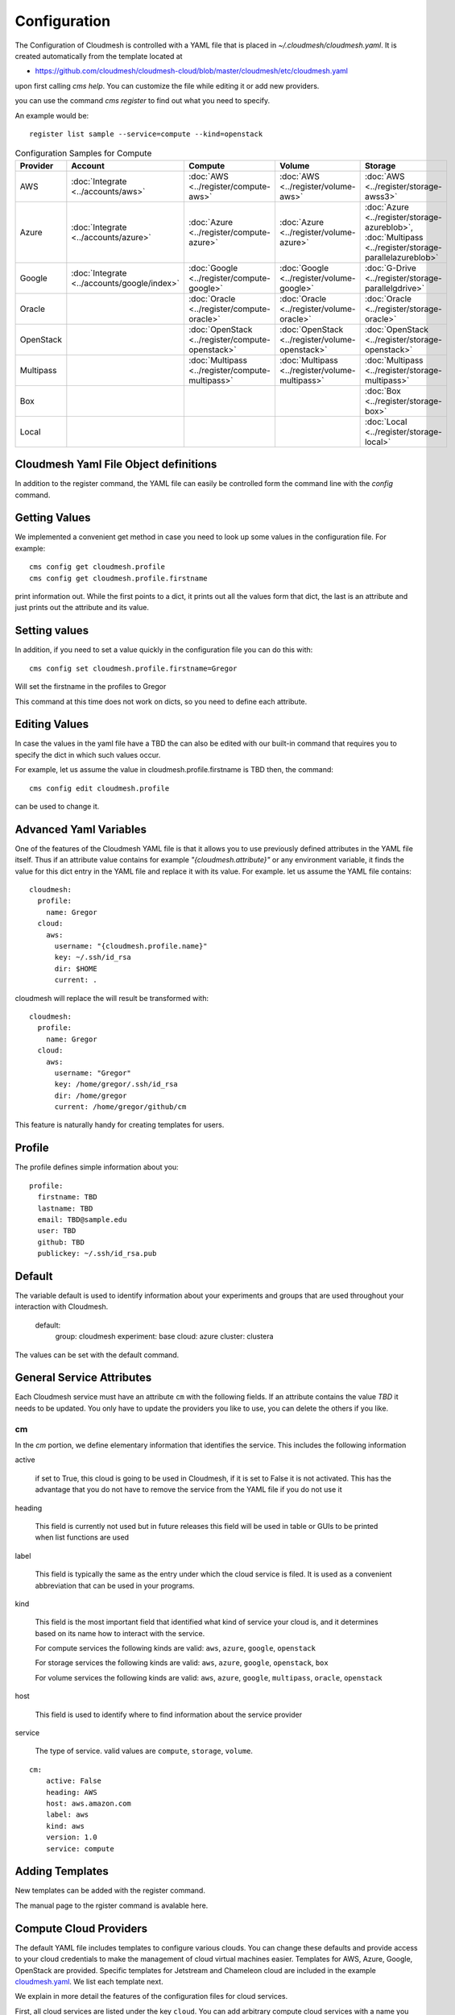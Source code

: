 Configuration
=============

The Configuration of Cloudmesh is controlled with a YAML file that is
placed in `~/.cloudmesh/cloudmesh.yaml`. It is created automatically
from the template located at

-  https://github.com/cloudmesh/cloudmesh-cloud/blob/master/cloudmesh/etc/cloudmesh.yaml

upon first calling `cms help`. You can customize the file while editing it or add new
providers.

you can use the command `cms register` to find out what you need to specify.

.. todo:: As the register command is new not each cloud is yet having a sample

An example would be::

    register list sample --service=compute --kind=openstack



.. list-table:: Configuration Samples for Compute
   :widths: 20 20 20 20 20
   :header-rows: 1

   * - Provider
     - Account
     - Compute
     - Volume
     - Storage
   * - AWS
     - :doc:`Integrate <../accounts/aws>`
     - :doc:`AWS <../register/compute-aws>`
     - :doc:`AWS <../register/volume-aws>`
     - :doc:`AWS <../register/storage-awss3>`
   * - Azure
     - :doc:`Integrate <../accounts/azure>`
     - :doc:`Azure <../register/compute-azure>`
     - :doc:`Azure <../register/volume-azure>`
     - :doc:`Azure <../register/storage-azureblob>`, :doc:`Multipass <../register/storage-parallelazureblob>`
   * - Google
     - :doc:`Integrate <../accounts/google/index>`
     - :doc:`Google <../register/compute-google>`
     - :doc:`Google <../register/volume-google>`
     - :doc:`G-Drive <../register/storage-parallelgdrive>`
   * - Oracle
     -
     - :doc:`Oracle <../register/compute-oracle>`
     - :doc:`Oracle <../register/volume-oracle>`
     - :doc:`Oracle <../register/storage-oracle>`
   * - OpenStack
     -
     - :doc:`OpenStack <../register/compute-openstack>`
     - :doc:`OpenStack <../register/volume-openstack>`
     - :doc:`OpenStack <../register/storage-openstack>`
   * - Multipass
     -
     - :doc:`Multipass <../register/compute-multipass>`
     - :doc:`Multipass <../register/volume-multipass>`
     - :doc:`Multipass <../register/storage-multipass>`
   * - Box
     -
     -
     -
     - :doc:`Box <../register/storage-box>`
   * - Local
     -
     -
     -
     - :doc:`Local <../register/storage-local>`



Cloudmesh Yaml File Object definitions
--------------------------------------

In addition to the register command, the YAML file can easily be controlled
form the command line with the `config` command.

Getting Values
--------------

We implemented a convenient get method in case you need to look up
some values in the configuration file. For example::

    cms config get cloudmesh.profile
    cms config get cloudmesh.profile.firstname


print information out. While the first points to a dict, it
prints out all the values form that dict, the last is an
attribute and just prints out the attribute and its value.

Setting values
--------------

In addition, if you need to set a value quickly in the configuration
file you can do this with::

    cms config set cloudmesh.profile.firstname=Gregor

Will set the firstname in the profiles to Gregor

This command at this time does not work on dicts, so you need to define each attribute.


Editing Values
--------------

In case the values in the yaml file have a TBD the can also be
edited with our built-in command that requires you
to specify the dict in which such values occur.

For example, let us assume the value in cloudmesh.profile.firstname
is TBD then, the command::

    cms config edit cloudmesh.profile

can be used to change it.

Advanced Yaml Variables
-----------------------

One of the features of the Cloudmesh YAML file is that it allows you to
use previously defined attributes in the YAML file itself. Thus if an
attribute value contains for example  `"{cloudmesh.attribute}"` or any
environment variable, it finds the value for this dict entry in the YAML
file and replace it
with its value. For example. let us assume the YAML file contains::

    cloudmesh:
      profile:
        name: Gregor
      cloud:
        aws:
          username: "{cloudmesh.profile.name}"
          key: ~/.ssh/id_rsa
          dir: $HOME
          current: .

cloudmesh will replace the will result be transformed with::

    cloudmesh:
      profile:
        name: Gregor
      cloud:
        aws:
          username: "Gregor"
          key: /home/gregor/.ssh/id_rsa
          dir: /home/gregor
          current: /home/gregor/github/cm

This feature is naturally handy for creating templates for users.


Profile
-------

The profile defines simple information about you::

  profile:
    firstname: TBD
    lastname: TBD
    email: TBD@sample.edu
    user: TBD
    github: TBD
    publickey: ~/.ssh/id_rsa.pub


Default
-------

The variable default is used to identify information about your
experiments and groups that are used throughout your
interaction with Cloudmesh.

  default:
    group: cloudmesh
    experiment: base
    cloud: azure
    cluster: clustera

The values can be set with the default command.

.. todo:: implement the default command and set values in it. This may
          already be done. we may need to add the dot notation for
          that command so we have one command that can set the general
          default, but also the default for named services.

          a link to the manual page should come here



General Service Attributes
--------------------------

Each Cloudmesh service must have an attribute ``cm`` with the
following fields. If an attribute contains the value `TBD`
it needs to be updated. You only have to update the providers
you like to use, you can delete the others if you like.

cm
~~

In the `cm` portion, we define elementary information that identifies
the service. This includes the following information

active

    if set to True, this cloud is going to be used in Cloudmesh,
    if it is set to False it is not activated.
    This has the advantage that you do not have to remove
    the service from the YAML file if you do not use it

heading

    This field is currently not used but in future releases this
    field will be used in table or GUIs to be printed when list
    functions are used

label

    This field is typically the same as the entry under which the cloud
    service is filed.  It is used as
    a convenient abbreviation that can be used in your programs.

kind

    This field is the most important field that identified what kind
    of service your cloud is, and it determines based on its name
    how to interact with the service.

    For compute services the following kinds are valid: ``aws``,
    ``azure``, ``google``, ``openstack``

    For storage services the following kinds are valid: ``aws``,
    ``azure``, ``google``, ``openstack``, ``box``
    
    For volume services the following kinds are valid: ``aws``,
    ``azure``, ``google``, ``multipass``, ``oracle``, ``openstack``

host

    This field is used to identify where to find information about the
    service provider

service

    The type of service. valid values are ``compute``, ``storage``,
    ``volume``.

::

    cm:
        active: False
        heading: AWS
        host: aws.amazon.com
        label: aws
        kind: aws
        version: 1.0
        service: compute


Adding Templates
----------------

New templates can be added with the register command.

The manual page to the rgister command is avalable here.

.. todo:: put the link here

Compute Cloud Providers
-----------------------

The default YAML file includes templates to configure various clouds.
You can change these defaults and provide access to your cloud
credentials to make the management of cloud virtual machines easier.
Templates for AWS, Azure, Google, OpenStack are provided. Specific
templates for Jetstream and Chameleon cloud are included in the example
`cloudmesh.yaml <https://github.com/cloudmesh/cloudmesh-cloud/blob/master/cloudmesh/etc/cloudmesh.yaml>`__.
We list each template next.

We explain in more detail the features of the configuration files for
cloud services.

First, all cloud services are listed under the key ``cloud``. You can
add arbitrary compute cloud services with a name you like. You can
even create multiple names that refer to the same cloud but may have
different parameters.  We like to focus on the example for ``aws`` and
explain this in a bit more detail.


The Cloudmesh entry for a compute service is divided into three portions:
``cm``, ``default``, and ``credentials``. The format of the ``cm``
is explained previously.


Default
~~~~~~~

The next category is defaults, that can be preset for each cloud.
However, defaults are overwritten by the Cloudmesh shell
variables. So they are only used once at startup if these defaults are not already defined by Cloudmesh shell. Typically
we use them to for example define values for images and sizes or
flavors of images

image

    The name of the default image

size

The size of the default image

credentials
~~~~~~~~~~~

The credentials are dependent on the kind of the cloud and include all
information needed for authenticating and use the cloud service.

As the information is sensitive the file in .cloudmesh holding
the information must be properly protected.

.. note:: We even have a project that encrypts the cloudmesh.yaml
          file, but it is not fully integrated yet.  Future versions
          of cloudmesh will encrypt the information by default.


Azure
~~~~~

.. todo:: az arm provider this has to be verified. We will likely
          deprecate this for a more elaborate provider

To obtain an account on Azure you can follow our instructions at

:doc:`../accounts/azure`. The configuration file containes the following::


   cloudmesh:
     ...
     cloud:
       ...
       azure:
         cm:
           active: False
           heading: Azure
           host: azure.microsoft.com
           label: Azure
           kind: azure
           version: TBD
           service: compute
         default:
           image: 'Canonical:UbuntuServer:16.04-LTS:latest'
           size: 'Basic_A0'
           resource_group: 'cloudmesh'
           storage_account: 'cmdrive'
           network: 'cmnetwork'
           subnet: 'cmsubnet'
           blob_container: 'vhds'
         credentials:
           AZURE_TENANT_ID: 'xxxxxx-xxxx-xxxx-xxxx-xxxxxxxxxxxx'
           AZURE_SUBSCRIPTION_ID: 'xxxxxx-xxxx-xxxx-xxxx-xxxxxxxxxxxx'
           AZURE_APPLICATION_ID: 'xxxxxx-xxxx-xxxx-xxxx-xxxxxxxxxxxx'
           AZURE_SECRET_KEY: TBD
           AZURE_REGION: 'northcentralus'

Google
~~~~~~

To obtain an account on Google you can follow our instructions at
:doc:`../accounts/google/index`. THe configuration file contains the
following::

   cloudmesh:
     ...
     cloud:
       ...
       google:
         cm:
           active: True
           heading: google
           host: google.cloud.com
           label: google
           kind: google
           version: TBD
           service: compute
         default:
           image: 'Image Name'
           size: 'n1-standard-4'
         credentials:
           datacenter: 'us-central1-a'
           client_email: '<service account>.iam.gserviceaccount.com'
           project: '<Project Name>'
           path_to_json_file: '~/.cloudmesh/<file with credentials>'

OpenStack
~~~~~~~~~

We provide an example of how to use an OpenStack based cloud in
Cloudmesh. Please, place the following to your ``cloudmesh.yaml`` file
and replace the values for ``TBD``. Our example uses `Chameleon Cloud
<https://www.chameleoncloud.org/>`__. This is a cloud for academic
research. Certainly, you can configure other clouds based on this
template. We have successfully used also clouds in Canada (Cybera),
Germany (KIT), Indiana University (jetstream). TO get started, you can
even install your local cloud with devstack and make adjustments.
Please remember you can have multiple clouds in the
``cloudmesh.yaml`` file so you could if you have access to them
integrate all of them.  You will need access to a project and add your
project number to. the credentials.  Example for chameleon cloud::

   cloudmesh:
     ...
     cloud:
       ...
       chameleon:
         cm:
           active: True
           heading: Chameleon
           host: chameleoncloud.org
           label: chameleon
           kind: openstack
           version: liberty
           service: compute
         credentials:
           OS_AUTH_URL: https://openstack.tacc.chameleoncloud.org:5000/v2.0
           OS_USERNAME: TBD
           OS_PASSWORD: TBD
           OS_TENANT_NAME: CH-819337
           OS_TENANT_ID: CH-819337
           OS_PROJECT_NAME: CH-819337
           OS_PROJECT_DOMAIN_ID: default
           OS_USER_DOMAIN_ID: default
           OS_VERSION: liberty
           OS_REGION_NAME: RegionOne
           OS_KEY_PATH: ~/.ssh/id_rsa.pub
         default:
           flavor: m1.small
           image: CC-Ubuntu16.04
           username: cc

Virtual Box
~~~~~~~~~~~

Virtualbox has at this time-limited functionality, but creation, ssh,
and the deletion of the virtual box is possible.

You can also integrate virtualbox as part of cloudmesh while providing
the following description::

   cloudmesh:
     ...
     cloud:
       ...
       vbox:
         cm:
           active: False
           heading: Vagrant
           host: localhost
           label: vbox
           kind: vagrant
           version: TBD
           service: compute
         default:
           path: ~/.cloudmesh/vagrant
           image: "generic/ubuntu1810"
         credentials:
           local: True
           hostname: localhost

Storage Providers
-----------------

General description for all storage providers, comment on the
``default:`` and what that does

AWS S3
~~~~~~

It is beyond the scope of this manual to discuss how to get an account
on Google. However, we do provide a convenient documentation at
:doc:`../accounts/aws`.


In the ``cloudmesh.yaml`` file, the ‘aws’ section under ‘storage’
describes an example configuration or a AWS S3 storage provider. In
the credentials section under aws, specify the access key id and
secret access key which is available in the AWS console under AWS
IAM ``service`` -> ``Users`` -> ``Security Credentials``. Container is
the default Bucket which is used to store the files in AWS
S3. The region is the geographic area like ``us-east-1`` which contains
the bucket.  The region is required to get a connection handle on the S3
Client or resource for that geographic area. Here is a sample::

   cloudmesh:
     ...
     storage:
       aws:
         cm:
           heading: aws
           host: amazon.aws.com
           label: aws
           kind: awsS3
           version: TBD
           service: storage
         default:
           directory: /
         credentials:
           access_key_id: *********
           secret_access_key: *******
           container: name of bucket that you want user to be contained in.
           region: us-east-1

.. todo:: Make credentials more uniform between compute and data


.. todo:: in azure we had these explanations, maybe we need more info
	  in the sample
   

	  Configuration settings for credentials in the yaml file can be
	  obtained from Azure portal.

	  TODO: More information via a pointer to a documentation you create needs
	  to be added here

	  In the YAML file the following values have to be changed

	  -  ``account_name`` - This is the name of the Azure blob storage
	     account.
	  -  ``account_key`` - This can be found under ‘Access Keys’ after
	     navigating to the storage account on the Azure portal.
	  -  ``container`` - This can be set to a default container created under
	     the Azure blob storage account.
	     

Google drive 
~~~~~~~~~~~~

.. todo:: to be deleted once integrated in table
   
Due to bugs in the requirements of the google driver code, we have not
yet included it in the Provider code. This needs to be fixed before we
can do this.

It is beyond the scope of this manual to discuss how to get an account
on Google. However, we do provide a convenient documentation at
.

The ``cloudmesh.yaml`` file needs to be set up as follows for the
‘gdrive’ section under ‘storage’::

   cloudmesh:
     ...
     storge:
       gdrive:
         cm:
           heading: GDrive
           host: gdrive.google.com
           kind: gdrive
           label: GDrive
           version: TBD
           service: storage
         credentials:
           auth_host_name: localhost
           auth_host_port:
             - ****
             - ****
           auth_provider_x509_cert_url: "https://www.googleapis.com/oauth2/v1/certs"
           auth_uri: "https://accounts.google.com/o/oauth2/auth"
           client_id: *******************
           client_secret: ************
           project_id: ************
           redirect_uris:
             - "urn:ietf:wg:oauth:2.0:oob"
             - "http://localhost"
           token_uri: "https://oauth2.googleapis.com/token"
         default:
           directory: TBD

Google Cloud Storage
~~~~~~~~~~~~~~~~~~~~

::

    cloudmesh:
      ...

      storage:
        ...
        google:
          cm:
            name: google
            active: 'true'
            heading: GCP
            host: https://console.cloud.google.com/storage
            kind: google
            version: TBD
            service: storage
          default:
            directory: cloudmesh_gcp
            Location_type: Region
            Location: us - east1
            Default_storage_class: Standard
            Access_control: Uniform
            Encryption: Google-managed
            Link_URL: https://console.cloud.google.com/storage/browser/cloudmesh_gcp
            Link_for_gsutil: gs://cloudmesh_gcp
          credentials:
            type: service_account
            project_id: imposing-coast-123456
            private_key_id: a1b2c3d4*********
            private_key: '-----BEGIN PRIVATE KEY-----

              ***********************************************************
              ***********************************************************
              ...
              ***********************************************************

              -----END PRIVATE KEY-----

              '
            client_email: user@imposing-coast-123456.iam.gserviceaccount.com
            client_id: '1234567******23456'
            auth_uri: https://accounts.google.com/o/oauth2/auth
            token_uri: https://oauth2.googleapis.com/token
            auth_provider_x509_cert_url: https://www.googleapis.com/oauth2/v1/certs
            client_x509_cert_url: https://www.googleapis.com/robot/v1/metadata/x509/user%40imposing-coast-12345.iam.gserviceaccount.com


Box
~~~

It is beyond the scope of this manual to discuss how to get an account
on Google. However, we do provide a convenient documentation at
:doc:`../accounts/box`.


In the ``cloudmesh.yaml`` file, find the ‘box’ section under ‘storage’.
Under credentials, set ``config_path`` to the path of the configuration
file you created as described in the Box chapter::

   cloudmesh:
     ...
     box:
       cm:
         heading: Box
         host: box.com
         label: Box
         kind: box
         version: TBD
         service: storage
       default:
         directory: /
       credentials:
         config_path: ******************************

Volume Cloud Providers
-----------------------

Cloud providers that offer compute services usually have functions for managing
block volumes which can be attached to virtual machine instances.
Documentation on using cloudmesh to manage block volumes can be found in the
`cloudmesh-volume
<https://github.com/cloudmesh/cloudmesh-volume/blob/master/README.md>`_
package.  The credentials needed in the volume configurations are typically 
the same as those needed for the compute configuration.  The default,
which varies by provider, allows the user to create volumes from a set 
default values such as volume type and size.

AWS
~~~~~~

In the AWS volume configuration, the ``region_name`` refers to the AWS region
e.g. ``us-east-2``, while the ``region`` refers to the AWS availability zone
e.g. ``us-east-2a``.  Other defaults that can be changed by the user for
creating a volume include the volume type, size, input/output operations per
second ``iops``, whether the volume is encrypted, or a snapshot to create the
volume from. ::

   cloudmesh:
     ...
     volume:
       aws:
         cm:
           heading: aws
           host: amazon.aws.com
           label: aws
           kind: awsS3
           version: TBD
           service: volume
         default:
           volume_type: gp2
           size: 2
           iops: 1000
           encrypted: False
           region_name: TBD
           region: TBD
           multi_attach_enabled: True
           snapshot: "None"
         credentials:
           EC2_SECURITY_GROUP: default
           EC2_ACCESS_ID: TBD
           EC2_SECRET_KEY: TBD
           EC2_PRIVATE_KEY_FILE_PATH: ~/.ssh/id_rsa
           EC2_PRIVATE_KEY_FILE_NAME: aws_cert

Azure
~~~~~~

::

   cloudmesh:
     ...
     volume:
       aws:
         cm:
           active: true
           heading: Azure
           host: azure.microsoft.com
           label: Azure
           kind: azure
           version: latest
           service: volume
         default:
           volume_type: _DEFAULT_
           size: Basic_A0
           group: default
         credentials:
           AZURE_TENANT_ID: TBD
           AZURE_SUBSCRIPTION_ID: TBD
           AZURE_APPLICATION_ID: TBD
           AZURE_SECRET_KEY: TBD
           AZURE_REGION: TBD

Google
~~~~~~

The default volume ``type`` in the Google configuration takes a url as a value.
The url should look like this:
``projects/project_id/zones/zone/diskTypes/pd-standard``, where ``project_id``
is the project ID for your project and ``zone`` is the zone in which the volume
is located.

::

   cloudmesh:
     ...
     volume:
       google:
         cm:
           active: true
           heading: Google
           host: cloud.google.com
           label: Google
           kind: google
           version: v1
           service: volume
         default:
           zone: TBD
           type: TBD
           sizeGb: 10
         credentials:
           project_id: TBD
           path_to_service_account_json: TBD

Multipass
~~~~~~~~~~

The default ``path`` designates the location on the user's computer where the
multipass volumes will be created.  For Windows users, the path should use
``/`` instead of ``\``. ::

   cloudmesh:
     ...
     volume:
       multipass:
         cm:
           active: '1'
           heading: multipass
           host: TBD
           kind: multipass
           version: TBD
           service: volume
         default:
           path: TBD

Oracle
~~~~~~~~~~

::

   cloudmesh:
     ...
     volume:
       oracle:
         cm:
            active: true
            heading: {name}
            host: TBD
            label: {name}
            kind: oracle
            version: TBD
            service: volume
         credentials:
            version: TBD
            user: TBD
            fingerprint: TBD
            key_file: ~/.oci/oci_api_key.pem
            pass_phrase: TBD
            tenancy: TBD
            compartment_id: TBD
            region: TBD
            availability_domain: TBD

Openstack
~~~~~~~~~~

::

   cloudmesh:
     ...
     volume:
       openstack:
         cm:
            active: true
            heading: Chameleon
            host: chameleoncloud.org
            label: chameleon
            kind: openstack
            version: train
            service: volume
         credentials:
            auth:
              username: TBD
              password: TBD
              auth_url: https://kvm.tacc.chameleoncloud.org:5000/v3
              project_id: TBD
              project_name: cloudmesh
              user_domain_name: Default
            region_name: KVM@TACC
            interface: public
            identity_api_version: '3'
            key_path:  ~/.ssh/id_rsa
         default:
            size: 1
            volume_type: __DEFAULT__

Log File
--------

.. note::  Previous versions of cloudmesh had a sophisticated logging feature.
           This version has this feature not yet made available. Implement it
           and make available. At this time, it is not our highest priority.

Log files are stored by default in ``~/.cloudmesh/log`` The directory
can be specified in the yaml file.


Mongo
-----

The cache of Cloudmesh is managed in a mongo db database with various
collections. However, the user does not have to manage the collections
as this is done for the user through Cloudmesh. Before you can use it,
mongo does need to be installed.

If you have not installed mongo, you may try

.. code:: bash

   cms admin mongo install

However, to install it with cms, you must also make sure the following values are
installed in the cloudmesh yaml file::

    ...
    MONGO_PASSWORD: TBD
    ...
    MONGO_AUTOINSTALL: True

The value for the password must not be ``TBD``.

Next, you create the database template with authentication with

.. code:: bash

   cms admin mongo create

Now you are ready to use it in Cloudmesh. The mongo db can be started
and stopped with the command

.. code:: bash

   $ cms admin mongo start
   $ cms admin mongo stop

or simply

.. code:: bash

   $ cms start
   $ cms stop


The configuration details are included in the yaml file and looks like::

  cloudmesh:
    ...
    mongo:
      MONGO_AUTOINSTALL: False
      MONGO_BREWINSTALL: False
      LOCAL: ~/local
      MODE: native
      MONGO_DBNAME: 'cloudmesh'
      MONGO_HOST: '127.0.0.1'
      MONGO_PORT: '27017'
      MONGO_USERNAME: 'admin'
      MONGO_PASSWORD: TBD
      MONGO_DOWNLOAD:
        darwin:
          url: https://fastdl.mongodb.org/osx/mongodb-osx-ssl-x86_64-4.0.12.tgz
          MONGO_PATH: ~/.cloudmesh/mongodb
          MONGO_LOG: ~/.cloudmesh/mongodb/log
          MONGO_HOME: ~/local/mongo
        linux:
          url: https://fastdl.mongodb.org/linux/mongodb-linux-x86_64-4.0.10.tgz
          MONGO_PATH: ~/.cloudmesh/mongodb
          MONGO_LOG: ~/.cloudmesh/mongodb/log
          MONGO_HOME: ~/local/mongo
        win32:
          url: https://fastdl.mongodb.org/win32/mongodb-win32-x86_64-2008plus-ssl-4.0.10-signed.msi
          MONGO_PATH: ~\.cloudmesh\mongodb-data
          MONGO_LOG: ~\.cloudmesh\mongodb-data\log
          MONGO_HOME: ~\.cloudmesh\mongo
        redhat:
          url: https://repo.mongodb.org/yum/redhat/7/mongodb-org/4.0/x86_64/RPMS/mongodb-org-server-4.0.10-1.el7.x86_64.rpm
          MONGO_PATH: ~/.cloudmesh/mongodb
          MONGO_LOG: ~/.cloudmesh/mongodb/log
          MONGO_HOME: ~/local/mongo

Mongo via Docker
~~~~~~~~~~~~~~~~

Mongo can also be easily deployed and run via docker for Cloudmesh. To achieve
this you have to set the `MODE` to `docker` either by editing the yaml file or using


.. code:: bash

   $ cms config set cloudmesh.data.mongo.MODE=docker


If you have not yet use the database in docker, you need to initialize it just
as in the native mode with

.. code:: bash

   $ cms mongo admin install
   $ cms mongo admin create

Then you can use as usual

.. code:: bash

   $ cms init
   $ cms start
   $ cms stop

to start and stop the DB.


.. note:: To set it back to a native install use

          .. code:: bash

             $ cms config set cloudmesh.data.mongo.MODE=native

          Naturally, you have to do the native setup also if you have never done it.

Config API
----------

Cloudmesh has a very easy to use interface to access the
configuration file programmatically. This is best demonstrated with the following example:

.. code:: python

    config = Config()
    print (config["cloudmesh.profile.name"])

Here we simply can use our dot notation to get that value of an attribute from
the configuration file. More advanced functions such as a search with regular
expressions such as searching for all compute clouds using OpenStack are also
possible.

.. code:: python

    clouds = config.search("cloudmesh.cloud.*.cm.kind", "opensatck")

This feature is even integrated into the variable or set functionality of `cms`
as demonstrated earlier. For more information about the API, please consult the
manual pages on

* cloudmesh.cmd5.var
* cloudmesh.configuration.Config




